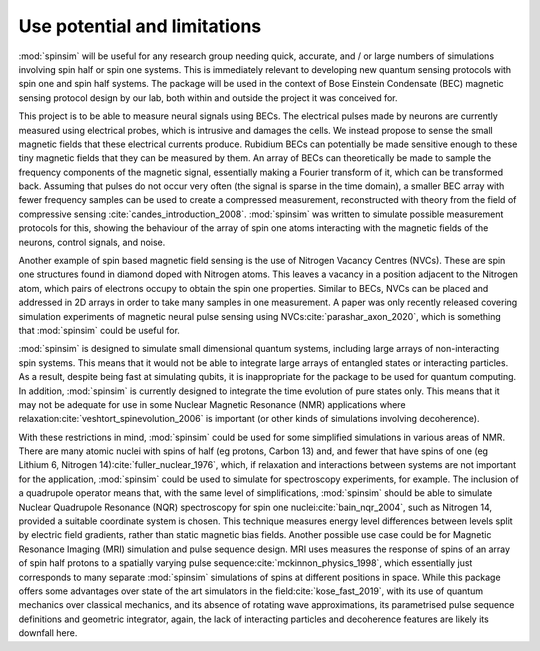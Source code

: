 Use potential and limitations
=============================

:mod:`spinsim` will be useful for any research group needing quick, accurate, and / or large numbers of simulations involving spin half or spin one systems.
This is immediately relevant to developing new quantum sensing protocols with spin one and spin half systems.
The package will be used in the context of Bose Einstein Condensate (BEC) magnetic sensing protocol design by our lab, both within and outside the project it was conceived for.

This project is to be able to measure neural signals using BECs.
The electrical pulses made by neurons are currently measured using electrical probes, which is intrusive and damages the cells.
We instead propose to sense the small magnetic fields that these electrical currents produce.
Rubidium BECs can potentially be made sensitive enough to these tiny magnetic fields that they can be measured by them.
An array of BECs can theoretically be made to sample the frequency components of the magnetic signal, essentially making a Fourier transform of it, which can be transformed back.
Assuming that pulses do not occur very often (the signal is sparse in the time domain), a smaller BEC array with fewer frequency samples can be used to create a compressed measurement, reconstructed with theory from the field of compressive sensing :cite:`candes_introduction_2008`.
:mod:`spinsim` was written to simulate possible measurement protocols for this, showing the behaviour of the array of spin one atoms interacting with the magnetic fields of the neurons, control signals, and noise.

Another example of spin based magnetic field sensing is the use of Nitrogen Vacancy Centres (NVCs).
These are spin one structures found in diamond doped with Nitrogen atoms.
This leaves a vacancy in a position adjacent to the Nitrogen atom, which pairs of electrons occupy to obtain the spin one properties.
Similar to BECs, NVCs can be placed and addressed in 2D arrays in order to take many samples in one measurement.
A paper was only recently released covering simulation experiments of magnetic neural pulse sensing using NVCs\ :cite:`parashar_axon_2020`, which is something that :mod:`spinsim` could be useful for.

:mod:`spinsim` is designed to simulate small dimensional quantum systems, including large arrays of non-interacting spin systems.
This means that it would not be able to integrate large arrays of entangled states or interacting particles.
As a result, despite being fast at simulating qubits, it is inappropriate for the package to be used for quantum computing.
In addition, :mod:`spinsim` is currently designed to integrate the time evolution of pure states only.
This means that it may not be adequate for use in some Nuclear Magnetic Resonance (NMR) applications where relaxation\ :cite:`veshtort_spinevolution_2006` is important (or other kinds of simulations involving decoherence).

With these restrictions in mind, :mod:`spinsim` could be used for some simplified simulations in various areas of NMR.
There are many atomic nuclei with spins of half (eg protons, Carbon 13) and, and fewer that have spins of one (eg Lithium 6, Nitrogen 14)\ :cite:`fuller_nuclear_1976`, which, if relaxation and interactions between systems are not important for the application, :mod:`spinsim` could be used to simulate for spectroscopy experiments, for example.
The inclusion of a quadrupole operator means that, with the same level of simplifications, :mod:`spinsim` should be able to simulate Nuclear Quadrupole Resonance (NQR) spectroscopy for spin one nuclei\ :cite:`bain_nqr_2004`, such as Nitrogen 14, provided a suitable coordinate system is chosen.
This technique measures energy level differences between levels split by electric field gradients, rather than static magnetic bias fields.
Another possible use case could be for Magnetic Resonance Imaging (MRI) simulation and pulse sequence design.
MRI uses measures the response of spins of an array of spin half protons to a spatially varying pulse sequence\ :cite:`mckinnon_physics_1998`, which essentially just corresponds to many separate :mod:`spinsim` simulations of spins at different positions in space.
While this package offers some advantages over state of the art simulators in the field\ :cite:`kose_fast_2019`, with its use of quantum mechanics over classical mechanics, and its absence of rotating wave approximations, its parametrised pulse sequence definitions and geometric integrator, again, the lack of interacting particles and decoherence features are likely its downfall here.